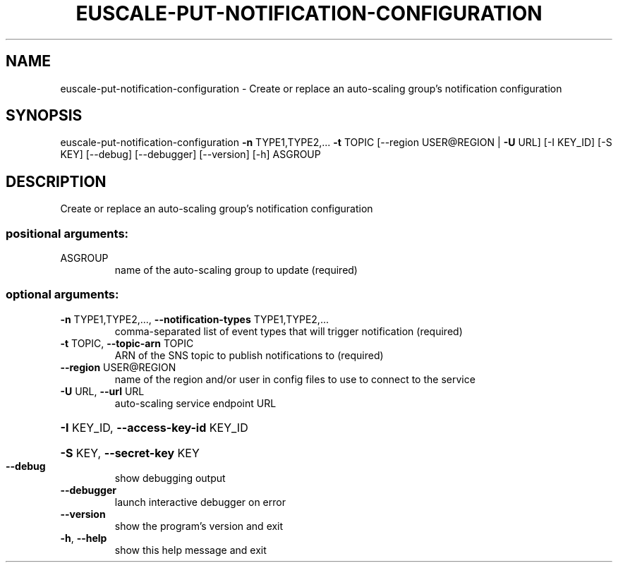 .\" DO NOT MODIFY THIS FILE!  It was generated by help2man 1.44.1.
.TH EUSCALE-PUT-NOTIFICATION-CONFIGURATION "1" "September 2014" "euca2ools 3.0.4" "User Commands"
.SH NAME
euscale-put-notification-configuration \- Create or replace an auto-scaling group's notification configuration
.SH SYNOPSIS
euscale\-put\-notification\-configuration \fB\-n\fR TYPE1,TYPE2,... \fB\-t\fR TOPIC
[\-\-region USER@REGION | \fB\-U\fR URL]
[\-I KEY_ID] [\-S KEY] [\-\-debug]
[\-\-debugger] [\-\-version] [\-h]
ASGROUP
.SH DESCRIPTION
Create or replace an auto\-scaling group's notification configuration
.SS "positional arguments:"
.TP
ASGROUP
name of the auto\-scaling group to update (required)
.SS "optional arguments:"
.TP
\fB\-n\fR TYPE1,TYPE2,..., \fB\-\-notification\-types\fR TYPE1,TYPE2,...
comma\-separated list of event types that will trigger
notification (required)
.TP
\fB\-t\fR TOPIC, \fB\-\-topic\-arn\fR TOPIC
ARN of the SNS topic to publish notifications to
(required)
.TP
\fB\-\-region\fR USER@REGION
name of the region and/or user in config files to use
to connect to the service
.TP
\fB\-U\fR URL, \fB\-\-url\fR URL
auto\-scaling service endpoint URL
.HP
\fB\-I\fR KEY_ID, \fB\-\-access\-key\-id\fR KEY_ID
.HP
\fB\-S\fR KEY, \fB\-\-secret\-key\fR KEY
.TP
\fB\-\-debug\fR
show debugging output
.TP
\fB\-\-debugger\fR
launch interactive debugger on error
.TP
\fB\-\-version\fR
show the program's version and exit
.TP
\fB\-h\fR, \fB\-\-help\fR
show this help message and exit
